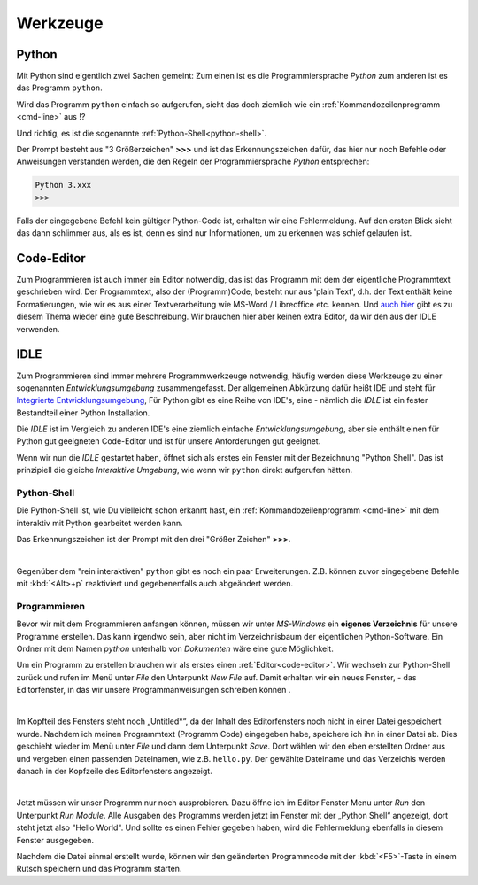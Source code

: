 ﻿
.. _tutorial-werkzeuge:

.. index:: Python, Code, Editor, Code-Editor, IDE, IDLE

#########
Werkzeuge
#########

Python
------

Mit Python sind eigentlich zwei Sachen gemeint:
Zum einen ist es die Programmiersprache *Python*
zum anderen ist es das Programm ``python``.

Wird das Programm ``python`` einfach so aufgerufen, sieht das doch
ziemlich wie ein :ref:`Kommandozeilenprogramm <cmd-line>` aus !?

Und richtig, es ist die sogenannte :ref:`Python-Shell<python-shell>`.

Der Prompt besteht aus "3 Größerzeichen"  **>>>**  und ist das
Erkennungszeichen dafür, das hier nur noch Befehle oder Anweisungen verstanden werden,
die den Regeln der Programmiersprache `Python` entsprechen:

.. code:: python

    Python 3.xxx
    >>> 

Falls der eingegebene Befehl kein gültiger Python-Code ist, erhalten wir eine 
Fehlermeldung.
Auf den ersten Blick sieht das dann schlimmer aus, als es ist, 
denn es sind nur Informationen, um zu erkennen was schief gelaufen ist.

.. _code-editor:

Code-Editor
-----------

Zum Programmieren ist auch immer ein Editor notwendig, das ist das Programm
mit dem der eigentliche Programmtext geschrieben wird.
Der Programmtext, also der (Programm)Code, besteht nur aus 'plain Text', d.h. der 
Text enthält keine Formatierungen, wie wir es aus einer Textverarbeitung
wie MS-Word / Libreoffice etc. kennen.
Und `auch hier <https://tutorial.djangogirls.org/de/code_editor>`_
gibt es zu diesem Thema wieder eine gute Beschreibung.
Wir brauchen hier aber keinen extra Editor, da wir den aus
der IDLE verwenden.

.. _idle:

IDLE
----

Zum Programmieren sind immer mehrere Programmwerkzeuge notwendig, häufig werden diese
Werkzeuge zu einer sogenannten *Entwicklungsumgebung* zusammengefasst.
Der allgemeinen Abkürzung dafür heißt IDE und steht für
`Integrierte Entwicklungsumgebung <https://de.wikipedia.org/wiki/Integrierte_Entwicklungsumgebung>`_,
Für Python gibt es eine Reihe von IDE's, eine - nämlich die *IDLE* ist 
ein fester Bestandteil einer Python Installation.

Die *IDLE* ist im Vergleich zu anderen IDE's eine ziemlich einfache *Entwicklungsumgebung*,
aber sie enthält einen für Python gut geeigneten Code-Editor und  
ist für unsere Anforderungen gut geeignet.

Wenn wir nun die *IDLE* gestartet haben, öffnet sich als erstes ein Fenster
mit der Bezeichnung "Python Shell". Das ist prinzipiell die gleiche
`Interaktive Umgebung`, wie wenn wir ``python`` direkt aufgerufen hätten.


.. _python-shell:

Python-Shell
^^^^^^^^^^^^

Die Python-Shell ist, wie Du vielleicht schon erkannt hast, ein :ref:`Kommandozeilenprogramm <cmd-line>`
mit dem interaktiv mit Python gearbeitet werden kann.

Das Erkennungszeichen ist der Prompt mit den drei "Größer Zeichen" **>>>**.


.. figure:: pics/idle_01.png
    :align: left
    :figwidth: 100%

Gegenüber dem "rein interaktiven" ``python`` gibt es noch ein paar Erweiterungen. 
Z.B. können zuvor eingegebene Befehle mit :kbd:`<Alt>+p` reaktiviert 
und gegebenenfalls auch abgeändert werden.

Programmieren
^^^^^^^^^^^^^

Bevor wir mit dem Programmieren anfangen können, müssen wir unter `MS-Windows`
ein **eigenes Verzeichnis** für unsere Programme erstellen. Das kann irgendwo sein, aber nicht
im Verzeichnisbaum der eigentlichen Python-Software. 
Ein Ordner mit dem Namen `python` unterhalb von `Dokumenten` wäre eine gute Möglichkeit.


Um ein Programm zu erstellen brauchen wir als erstes einen :ref:`Editor<code-editor>`.
Wir wechseln zur Python-Shell zurück und rufen im Menü unter *File* den Unterpunkt *New File* auf.
Damit erhalten wir ein neues Fenster, - das Editorfenster, in das wir unsere Programmanweisungen schreiben können .

.. figure:: pics/idle_02.png
    :align: left
    :figwidth: 100%

Im Kopfteil des Fensters steht noch „Untitled*“, da der Inhalt des Editorfensters noch nicht in einer Datei gespeichert wurde.
Nachdem ich meinen Programmtext  (Programm Code) eingegeben habe, speichere ich ihn in einer Datei ab.
Dies geschieht wieder im Menü unter *File* und dann dem Unterpunkt *Save*. Dort wählen wir den eben erstellten Ordner
aus und vergeben einen passenden Dateinamen, wie z.B. ``hello.py``.
Der gewählte Dateiname und das Verzeichis werden danach in der Kopfzeile des Editorfensters angezeigt.

.. figure:: pics/idle_03.png
    :align: left
    :figwidth: 100%

Jetzt müssen wir unser Programm nur noch ausprobieren. Dazu öffne ich im Editor Fenster 
Menu unter *Run* den Unterpunkt *Run Module*. 
Alle Ausgaben des Programms werden jetzt im Fenster mit der „Python Shell“ angezeigt, dort steht
jetzt also "Hello World". Und sollte es einen Fehler gegeben haben,
wird die Fehlermeldung ebenfalls in diesem Fenster ausgegeben.

Nachdem die Datei einmal erstellt wurde, können wir den geänderten Programmcode mit der :kbd:`<F5>`-Taste
in einem Rutsch speichern und das Programm starten.
